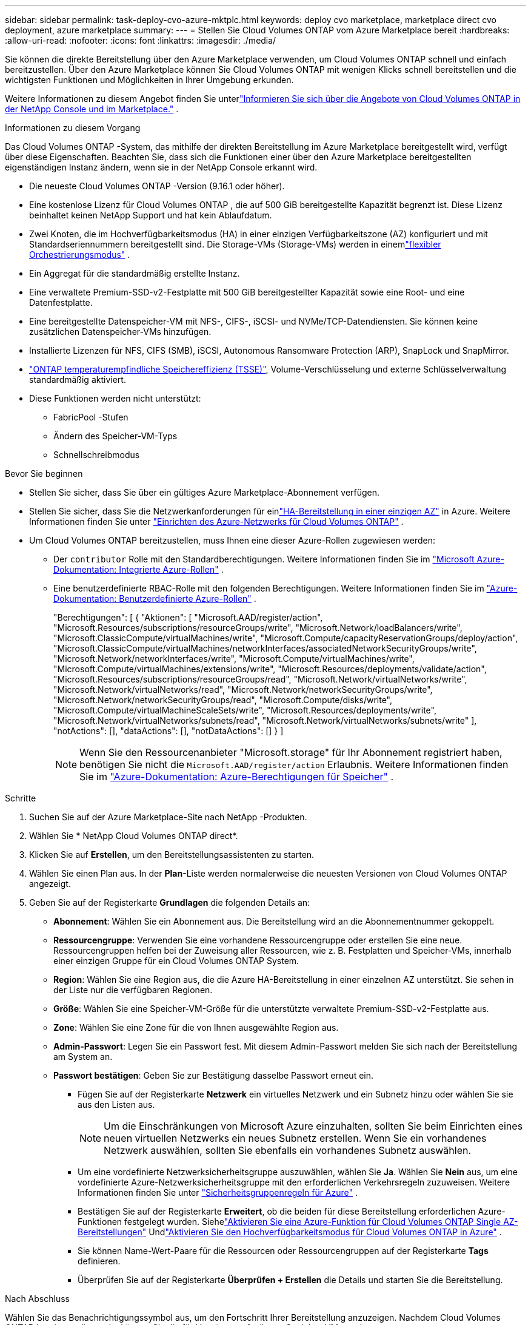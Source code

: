 ---
sidebar: sidebar 
permalink: task-deploy-cvo-azure-mktplc.html 
keywords: deploy cvo marketplace, marketplace direct cvo deployment, azure marketplace 
summary:  
---
= Stellen Sie Cloud Volumes ONTAP vom Azure Marketplace bereit
:hardbreaks:
:allow-uri-read: 
:nofooter: 
:icons: font
:linkattrs: 
:imagesdir: ./media/


[role="lead"]
Sie können die direkte Bereitstellung über den Azure Marketplace verwenden, um Cloud Volumes ONTAP schnell und einfach bereitzustellen.  Über den Azure Marketplace können Sie Cloud Volumes ONTAP mit wenigen Klicks schnell bereitstellen und die wichtigsten Funktionen und Möglichkeiten in Ihrer Umgebung erkunden.

Weitere Informationen zu diesem Angebot finden Sie unterlink:concept-azure-mktplace-direct.html["Informieren Sie sich über die Angebote von Cloud Volumes ONTAP in der NetApp Console und im Marketplace."] .

.Informationen zu diesem Vorgang
Das Cloud Volumes ONTAP -System, das mithilfe der direkten Bereitstellung im Azure Marketplace bereitgestellt wird, verfügt über diese Eigenschaften.  Beachten Sie, dass sich die Funktionen einer über den Azure Marketplace bereitgestellten eigenständigen Instanz ändern, wenn sie in der NetApp Console erkannt wird.

* Die neueste Cloud Volumes ONTAP -Version (9.16.1 oder höher).
* Eine kostenlose Lizenz für Cloud Volumes ONTAP , die auf 500 GiB bereitgestellte Kapazität begrenzt ist.  Diese Lizenz beinhaltet keinen NetApp Support und hat kein Ablaufdatum.
* Zwei Knoten, die im Hochverfügbarkeitsmodus (HA) in einer einzigen Verfügbarkeitszone (AZ) konfiguriert und mit Standardseriennummern bereitgestellt sind.  Die Storage-VMs (Storage-VMs) werden in einemlink:concept-ha-azure.html#ha-single-availability-zone-configuration-with-shared-managed-disks["flexibler Orchestrierungsmodus"] .
* Ein Aggregat für die standardmäßig erstellte Instanz.
* Eine verwaltete Premium-SSD-v2-Festplatte mit 500 GiB bereitgestellter Kapazität sowie eine Root- und eine Datenfestplatte.
* Eine bereitgestellte Datenspeicher-VM mit NFS-, CIFS-, iSCSI- und NVMe/TCP-Datendiensten.  Sie können keine zusätzlichen Datenspeicher-VMs hinzufügen.
* Installierte Lizenzen für NFS, CIFS (SMB), iSCSI, Autonomous Ransomware Protection (ARP), SnapLock und SnapMirror.
* https://docs.netapp.com/us-en/ontap/volumes/enable-temperature-sensitive-efficiency-concept.html["ONTAP temperaturempfindliche Speichereffizienz (TSSE)"^], Volume-Verschlüsselung und externe Schlüsselverwaltung standardmäßig aktiviert.
* Diese Funktionen werden nicht unterstützt:
+
** FabricPool -Stufen
** Ändern des Speicher-VM-Typs
** Schnellschreibmodus




.Bevor Sie beginnen
* Stellen Sie sicher, dass Sie über ein gültiges Azure Marketplace-Abonnement verfügen.
* Stellen Sie sicher, dass Sie die Netzwerkanforderungen für einlink:concept-ha-azure.html#ha-single-availability-zone-configuration-with-shared-managed-disks["HA-Bereitstellung in einer einzigen AZ"] in Azure. Weitere Informationen finden Sie unter link:reference-networking-azure.html["Einrichten des Azure-Netzwerks für Cloud Volumes ONTAP"] .
* Um Cloud Volumes ONTAP bereitzustellen, muss Ihnen eine dieser Azure-Rollen zugewiesen werden:
+
** Der `contributor` Rolle mit den Standardberechtigungen. Weitere Informationen finden Sie im https://learn.microsoft.com/en-us/azure/role-based-access-control/built-in-roles["Microsoft Azure-Dokumentation: Integrierte Azure-Rollen"^] .
** Eine benutzerdefinierte RBAC-Rolle mit den folgenden Berechtigungen. Weitere Informationen finden Sie im https://learn.microsoft.com/en-us/azure/role-based-access-control/custom-roles["Azure-Dokumentation: Benutzerdefinierte Azure-Rollen"^] .
+
[]
====
"Berechtigungen": [ { "Aktionen": [ "Microsoft.AAD/register/action", "Microsoft.Resources/subscriptions/resourceGroups/write", "Microsoft.Network/loadBalancers/write", "Microsoft.ClassicCompute/virtualMachines/write", "Microsoft.Compute/capacityReservationGroups/deploy/action", "Microsoft.ClassicCompute/virtualMachines/networkInterfaces/associatedNetworkSecurityGroups/write", "Microsoft.Network/networkInterfaces/write", "Microsoft.Compute/virtualMachines/write", "Microsoft.Compute/virtualMachines/extensions/write", "Microsoft.Resources/deployments/validate/action", "Microsoft.Resources/subscriptions/resourceGroups/read", "Microsoft.Network/virtualNetworks/write", "Microsoft.Network/virtualNetworks/read", "Microsoft.Network/networkSecurityGroups/write", "Microsoft.Network/networkSecurityGroups/read", "Microsoft.Compute/disks/write", "Microsoft.Compute/virtualMachineScaleSets/write", "Microsoft.Resources/deployments/write", "Microsoft.Network/virtualNetworks/subnets/read", "Microsoft.Network/virtualNetworks/subnets/write" ], "notActions": [], "dataActions": [], "notDataActions": [] } ]

====
+

NOTE: Wenn Sie den Ressourcenanbieter "Microsoft.storage" für Ihr Abonnement registriert haben, benötigen Sie nicht die `Microsoft.AAD/register/action` Erlaubnis. Weitere Informationen finden Sie im https://learn.microsoft.com/en-us/azure/role-based-access-control/permissions/storage["Azure-Dokumentation: Azure-Berechtigungen für Speicher"^] .





.Schritte
. Suchen Sie auf der Azure Marketplace-Site nach NetApp -Produkten.
. Wählen Sie * NetApp Cloud Volumes ONTAP direct*.
. Klicken Sie auf *Erstellen*, um den Bereitstellungsassistenten zu starten.
. Wählen Sie einen Plan aus.  In der *Plan*-Liste werden normalerweise die neuesten Versionen von Cloud Volumes ONTAP angezeigt.
. Geben Sie auf der Registerkarte *Grundlagen* die folgenden Details an:
+
** *Abonnement*: Wählen Sie ein Abonnement aus.  Die Bereitstellung wird an die Abonnementnummer gekoppelt.
** *Ressourcengruppe*: Verwenden Sie eine vorhandene Ressourcengruppe oder erstellen Sie eine neue.  Ressourcengruppen helfen bei der Zuweisung aller Ressourcen, wie z. B. Festplatten und Speicher-VMs, innerhalb einer einzigen Gruppe für ein Cloud Volumes ONTAP System.
** *Region*: Wählen Sie eine Region aus, die die Azure HA-Bereitstellung in einer einzelnen AZ unterstützt.  Sie sehen in der Liste nur die verfügbaren Regionen.
** *Größe*: Wählen Sie eine Speicher-VM-Größe für die unterstützte verwaltete Premium-SSD-v2-Festplatte aus.
** *Zone*: Wählen Sie eine Zone für die von Ihnen ausgewählte Region aus.
** *Admin-Passwort*: Legen Sie ein Passwort fest.  Mit diesem Admin-Passwort melden Sie sich nach der Bereitstellung am System an.
** *Passwort bestätigen*: Geben Sie zur Bestätigung dasselbe Passwort erneut ein.
+
*** Fügen Sie auf der Registerkarte *Netzwerk* ein virtuelles Netzwerk und ein Subnetz hinzu oder wählen Sie sie aus den Listen aus.
+

NOTE: Um die Einschränkungen von Microsoft Azure einzuhalten, sollten Sie beim Einrichten eines neuen virtuellen Netzwerks ein neues Subnetz erstellen.  Wenn Sie ein vorhandenes Netzwerk auswählen, sollten Sie ebenfalls ein vorhandenes Subnetz auswählen.

*** Um eine vordefinierte Netzwerksicherheitsgruppe auszuwählen, wählen Sie *Ja*.  Wählen Sie *Nein* aus, um eine vordefinierte Azure-Netzwerksicherheitsgruppe mit den erforderlichen Verkehrsregeln zuzuweisen. Weitere Informationen finden Sie unter link:reference-networking-azure.html#security-group-rules["Sicherheitsgruppenregeln für Azure"] .
*** Bestätigen Sie auf der Registerkarte *Erweitert*, ob die beiden für diese Bereitstellung erforderlichen Azure-Funktionen festgelegt wurden. Siehelink:task-saz-feature.html["Aktivieren Sie eine Azure-Funktion für Cloud Volumes ONTAP Single AZ-Bereitstellungen"] Undlink:task-azure-high-availability-mode.html["Aktivieren Sie den Hochverfügbarkeitsmodus für Cloud Volumes ONTAP in Azure"] .
*** Sie können Name-Wert-Paare für die Ressourcen oder Ressourcengruppen auf der Registerkarte *Tags* definieren.
*** Überprüfen Sie auf der Registerkarte *Überprüfen + Erstellen* die Details und starten Sie die Bereitstellung.






.Nach Abschluss
Wählen Sie das Benachrichtigungssymbol aus, um den Fortschritt Ihrer Bereitstellung anzuzeigen.  Nachdem Cloud Volumes ONTAP bereitgestellt wurde, können Sie die für Vorgänge aufgelistete Speicher-VM anzeigen.

Sobald Sie darauf zugreifen können, verwenden Sie ONTAP System Manager oder die ONTAP CLI, um sich mit den von Ihnen festgelegten Administratoranmeldeinformationen bei der Speicher-VM anzumelden.  Anschließend können Sie Volumes, LUNs oder Freigaben erstellen und die Speicherfunktionen von Cloud Volumes ONTAP nutzen.



== Beheben von Bereitstellungsproblemen

Cloud Volumes ONTAP -Systeme, die direkt über den Azure-Marktplatz bereitgestellt werden, umfassen keinen Support von NetApp.  Wenn während der Bereitstellung Probleme auftreten, können Sie diese selbstständig beheben.

.Schritte
. Gehen Sie auf der Azure Marketplace-Site zu *Bootdiagnose > Serielles Protokoll*.
. Laden Sie die Serienprotokolle herunter und untersuchen Sie sie.
. Informationen zur Fehlerbehebung finden Sie in der Produktdokumentation und in den Knowledge Base-Artikeln (KB).
+
** https://learn.microsoft.com/en-us/partner-center/["Azure Marketplace-Dokumentation"]
** https://www.netapp.com/support-and-training/documentation/["NetApp Dokumentation"]
** https://kb.netapp.com/["NetApp KB-Artikel"]






== Entdecken Sie die bereitgestellten Systeme in der Konsole

Sie können die Cloud Volumes ONTAP -Systeme, die Sie mithilfe der direkten Bereitstellung im Azure Marketplace bereitgestellt haben, ermitteln und auf der Seite *Systeme* in der Konsole verwalten.  Der Konsolenagent erkennt die Systeme, fügt sie hinzu, wendet die erforderlichen Lizenzen an und schaltet die vollständigen Funktionen der Konsole für diese Systeme frei.  Die ursprüngliche HA-Konfiguration in einer einzelnen AZ mit PSSD v2 Managed Disks bleibt erhalten und das System wird beim selben Azure-Abonnement und derselben Ressourcengruppe registriert wie die ursprüngliche Bereitstellung.

.Informationen zu diesem Vorgang
Beim Erkennen der Cloud Volumes ONTAP -Systeme, die mithilfe der direkten Bereitstellung im Azure Marketplace bereitgestellt wurden, führt der Konsolenagent die folgenden Aufgaben aus:

* Ersetzt die freien Lizenzen der ermittelten Systeme als reguläre kapazitätsbasiertelink:concept-licensing.html#packages["Freemium-Lizenzen"] .
* Behält die vorhandenen Funktionen der bereitgestellten Systeme bei und fügt die zusätzlichen Funktionen der Konsole hinzu, z. B. Datenschutz, Datenverwaltung und Sicherheitsfunktionen.
* Ersetzt die installierten Lizenzen auf den Knoten durch neue ONTAP -Lizenzen für NFS, CIFS (SMB), iSCSI, ARP, SnapLock und SnapMirror.
* Konvertiert die generischen Knotenseriennummern in eindeutige Seriennummern.
* Weist den Ressourcen nach Bedarf neue System-Tags zu.
* Wandelt die dynamischen IP-Adressen der Instanz in statische IP-Adressen um.
* Ermöglicht die Funktionalitäten vonlink:task-tiering.html["FabricPool -Stufen"] ,link:task-verify-autosupport.html["AutoSupport"] , Undlink:concept-worm.html["Einmal schreiben, oft lesen"] (WORM)-Speicher auf den bereitgestellten Systemen.  Sie können diese Funktionen bei Bedarf über die Konsole aktivieren.
* Registriert die Instanzen bei den NSS-Konten, die zu ihrer Erkennung verwendet werden.
* Aktiviert Kapazitätsmanagementfunktionen inlink:concept-storage-management.html#capacity-management["automatischer und manueller Modus"] für die entdeckten Systeme.


.Bevor Sie beginnen
Stellen Sie sicher, dass die Bereitstellung auf dem Azure-Marktplatz abgeschlossen ist.  Der Konsolenagent kann die Systeme nur erkennen, wenn die Bereitstellung abgeschlossen ist und sie zur Erkennung bereitstehen.

.Schritte
In der Konsole folgen Sie dem Standardverfahren zum Erkennen vorhandener Systeme. Weitere Informationen finden Sie unter link:task-adding-systems.html["Fügen Sie der Konsole ein vorhandenes Cloud Volumes ONTAP -System hinzu"] .

.Nach Abschluss
Nachdem die Erkennung abgeschlossen ist, können Sie die auf der Seite *Systeme* in der Konsole aufgelisteten Systeme anzeigen.  Sie können verschiedene Verwaltungsaufgaben ausführen, wie zum Beispiellink:task-manage-aggregates.html["Erweiterung des Aggregats"] ,link:task-create-volumes.html["Hinzufügen von Volumes"] ,link:task-managing-svms-azure.html["Bereitstellung zusätzlicher Speicher-VMs"] , Undlink:task-change-azure-vm.html["Ändern der Instanztypen"] .

.Weiterführende Links
Weitere Informationen zum Erstellen von Speicher finden Sie in der ONTAP -Dokumentation:

* https://docs.netapp.com/us-en/ontap/volumes/create-volume-task.html["Erstellen von Volumes für NFS"^]
* https://docs.netapp.com/us-en/ontap-cli/lun-create.html["Erstellen von LUNs für iSCSI"^]
* https://docs.netapp.com/us-en/ontap-cli/vserver-cifs-share-create.html["Freigaben für CIFS erstellen"^]


